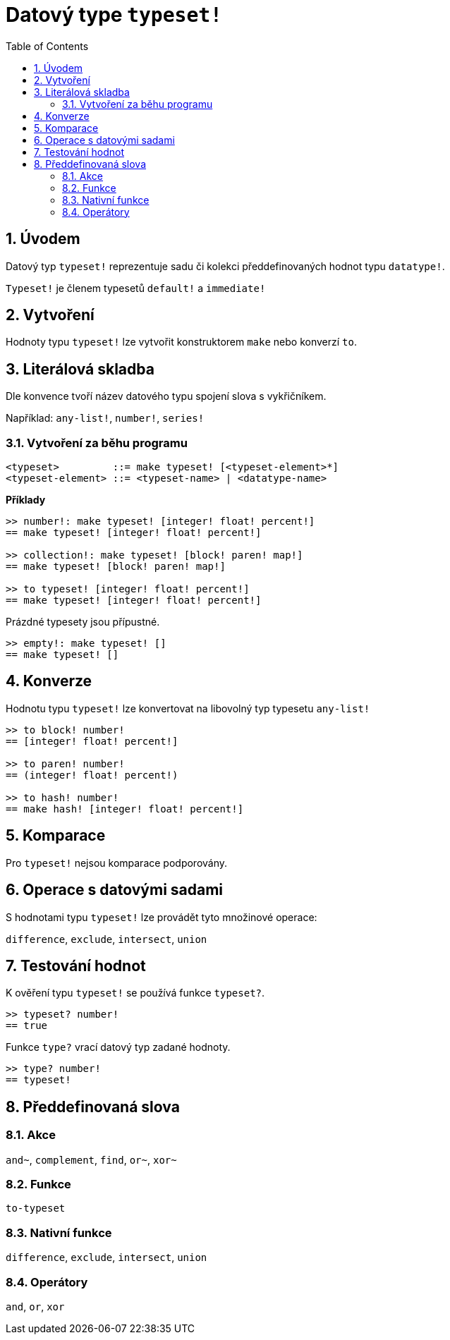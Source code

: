 = Datový type `typeset!`
:toc:
:numbered:

== Úvodem

Datový typ `typeset!` reprezentuje sadu či kolekci předdefinovaných hodnot typu `datatype!`.

`Typeset!` je členem typesetů `default!` a `immediate!`

== Vytvoření

Hodnoty typu `typeset!` lze vytvořit konstruktorem `make` nebo konverzí `to`.

== Literálová skladba

Dle konvence tvoří název datového typu spojení slova s vykřičníkem.

Například: `any-list!`, `number!`, `series!`

=== Vytvoření za běhu programu

```
<typeset>         ::= make typeset! [<typeset-element>*]
<typeset-element> ::= <typeset-name> | <datatype-name>
```

*Příklady*

```red
>> number!: make typeset! [integer! float! percent!]
== make typeset! [integer! float! percent!]

>> collection!: make typeset! [block! paren! map!]
== make typeset! [block! paren! map!]

>> to typeset! [integer! float! percent!]
== make typeset! [integer! float! percent!]
```

Prázdné typesety jsou přípustné.

```red
>> empty!: make typeset! []
== make typeset! []
```

== Konverze

Hodnotu typu `typeset!` lze konvertovat na libovolný typ typesetu `any-list!`

```red
>> to block! number!
== [integer! float! percent!]

>> to paren! number!
== (integer! float! percent!)

>> to hash! number!
== make hash! [integer! float! percent!]
```

== Komparace

Pro `typeset!` nejsou komparace podporovány.

== Operace s datovými sadami

S hodnotami typu `typeset!` lze provádět tyto množinové operace:

`difference`, `exclude`, `intersect`, `union`

== Testování hodnot

K ověření typu `typeset!` se používá funkce `typeset?`.

```red
>> typeset? number!
== true
```

Funkce `type?` vrací datový typ zadané hodnoty.

```red
>> type? number!
== typeset!
```

== Předdefinovaná slova

=== Akce

`and~`, `complement`, `find`, `or~`, `xor~`

=== Funkce

`to-typeset`

=== Nativní funkce

`difference`, `exclude`, `intersect`, `union`

=== Operátory

`and`, `or`, `xor`